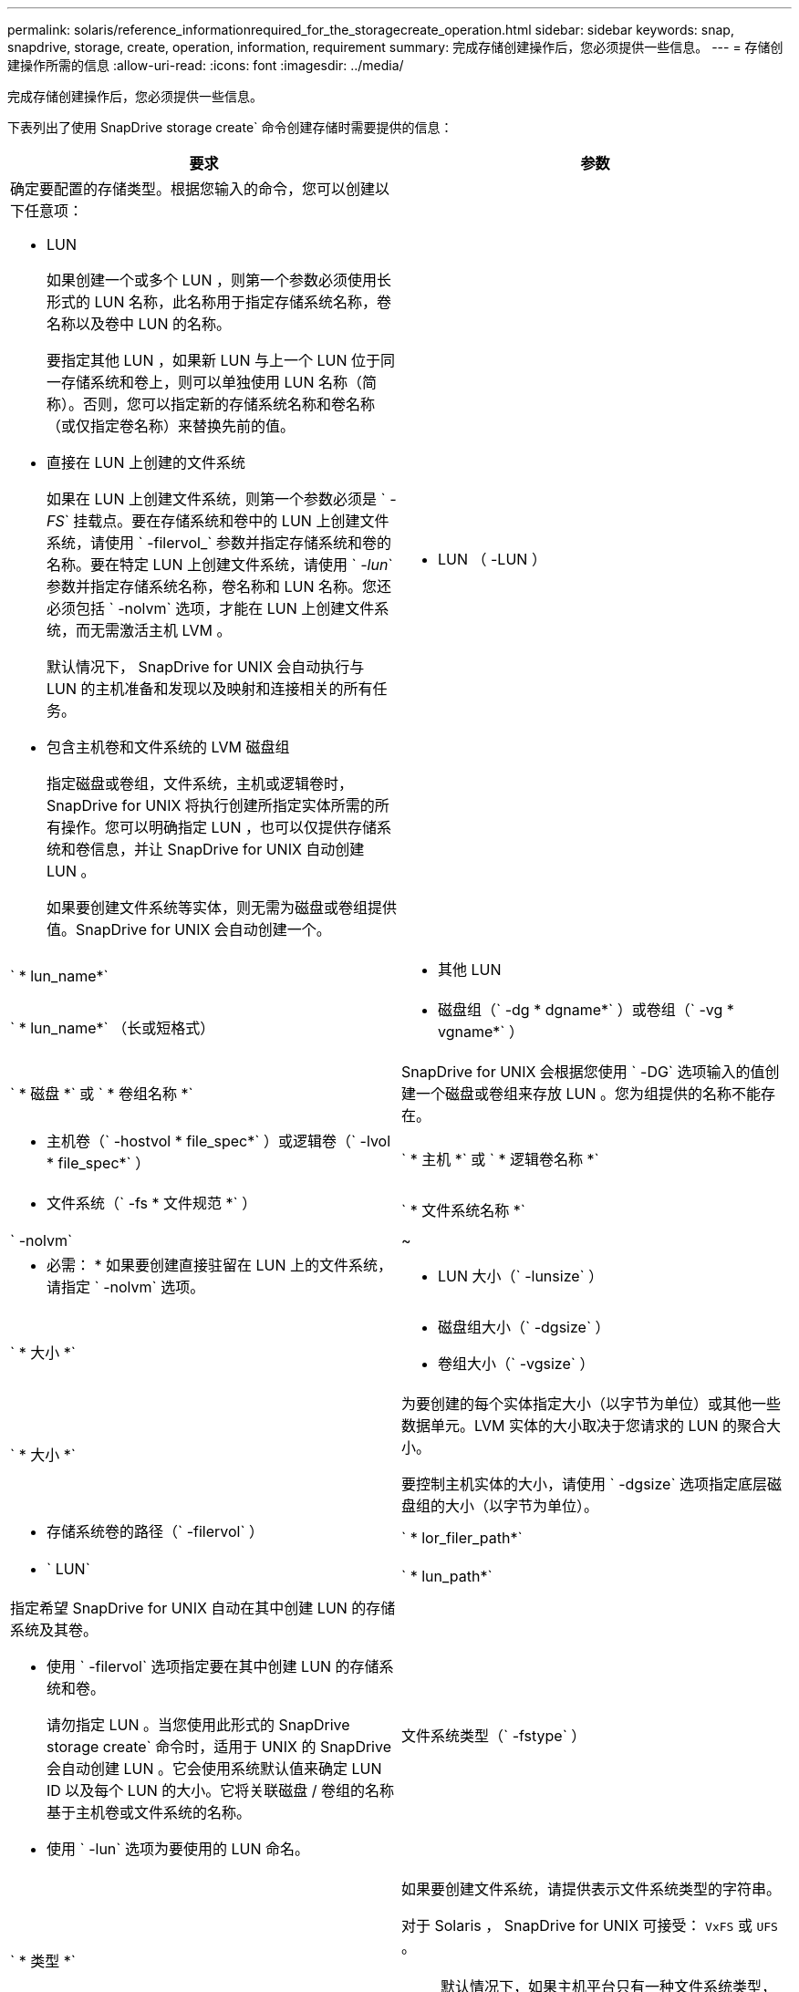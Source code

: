 ---
permalink: solaris/reference_informationrequired_for_the_storagecreate_operation.html 
sidebar: sidebar 
keywords: snap, snapdrive, storage, create, operation, information, requirement 
summary: 完成存储创建操作后，您必须提供一些信息。 
---
= 存储创建操作所需的信息
:allow-uri-read: 
:icons: font
:imagesdir: ../media/


[role="lead"]
完成存储创建操作后，您必须提供一些信息。

下表列出了使用 SnapDrive storage create` 命令创建存储时需要提供的信息：

|===
| 要求 | 参数 


 a| 
确定要配置的存储类型。根据您输入的命令，您可以创建以下任意项：

* LUN
+
如果创建一个或多个 LUN ，则第一个参数必须使用长形式的 LUN 名称，此名称用于指定存储系统名称，卷名称以及卷中 LUN 的名称。

+
要指定其他 LUN ，如果新 LUN 与上一个 LUN 位于同一存储系统和卷上，则可以单独使用 LUN 名称（简称）。否则，您可以指定新的存储系统名称和卷名称（或仅指定卷名称）来替换先前的值。

* 直接在 LUN 上创建的文件系统
+
如果在 LUN 上创建文件系统，则第一个参数必须是 ` _-FS_` 挂载点。要在存储系统和卷中的 LUN 上创建文件系统，请使用 ` -filervol_` 参数并指定存储系统和卷的名称。要在特定 LUN 上创建文件系统，请使用 ` _-lun_` 参数并指定存储系统名称，卷名称和 LUN 名称。您还必须包括 ` -nolvm` 选项，才能在 LUN 上创建文件系统，而无需激活主机 LVM 。

+
默认情况下， SnapDrive for UNIX 会自动执行与 LUN 的主机准备和发现以及映射和连接相关的所有任务。

* 包含主机卷和文件系统的 LVM 磁盘组
+
指定磁盘或卷组，文件系统，主机或逻辑卷时， SnapDrive for UNIX 将执行创建所指定实体所需的所有操作。您可以明确指定 LUN ，也可以仅提供存储系统和卷信息，并让 SnapDrive for UNIX 自动创建 LUN 。

+
如果要创建文件系统等实体，则无需为磁盘或卷组提供值。SnapDrive for UNIX 会自动创建一个。





 a| 
* LUN （ -LUN ）

 a| 
` * lun_name*`



 a| 
* 其他 LUN

 a| 
` * lun_name*` （长或短格式）



 a| 
* 磁盘组（` -dg * dgname*` ）或卷组（` -vg * vgname*` ）

 a| 
` * 磁盘 *` 或 ` * 卷组名称 *`



 a| 
SnapDrive for UNIX 会根据您使用 ` -DG` 选项输入的值创建一个磁盘或卷组来存放 LUN 。您为组提供的名称不能存在。



 a| 
* 主机卷（` -hostvol * file_spec*` ）或逻辑卷（` -lvol * file_spec*` ）

 a| 
` * 主机 *` 或 ` * 逻辑卷名称 *`



 a| 
* 文件系统（` -fs * 文件规范 *` ）

 a| 
` * 文件系统名称 *`



 a| 
` -nolvm`
 a| 
~



 a| 
* 必需： * 如果要创建直接驻留在 LUN 上的文件系统，请指定 ` -nolvm` 选项。



 a| 
* LUN 大小（` -lunsize` ）

 a| 
` * 大小 *`



 a| 
* 磁盘组大小（` -dgsize` ）
* 卷组大小（` -vgsize` ）

 a| 
` * 大小 *`



 a| 
为要创建的每个实体指定大小（以字节为单位）或其他一些数据单元。LVM 实体的大小取决于您请求的 LUN 的聚合大小。

要控制主机实体的大小，请使用 ` -dgsize` 选项指定底层磁盘组的大小（以字节为单位）。



 a| 
* 存储系统卷的路径（` -filervol` ）

 a| 
` * lor_filer_path*`



 a| 
* ` LUN`

 a| 
` * lun_path*`



 a| 
指定希望 SnapDrive for UNIX 自动在其中创建 LUN 的存储系统及其卷。

* 使用 ` -filervol` 选项指定要在其中创建 LUN 的存储系统和卷。
+
请勿指定 LUN 。当您使用此形式的 SnapDrive storage create` 命令时，适用于 UNIX 的 SnapDrive 会自动创建 LUN 。它会使用系统默认值来确定 LUN ID 以及每个 LUN 的大小。它将关联磁盘 / 卷组的名称基于主机卷或文件系统的名称。

* 使用 ` -lun` 选项为要使用的 LUN 命名。




 a| 
文件系统类型（` -fstype` ）
 a| 
` * 类型 *`



 a| 
如果要创建文件系统，请提供表示文件系统类型的字符串。

对于 Solaris ， SnapDrive for UNIX 可接受： `VxFS` 或 `UFS` 。


NOTE: 默认情况下，如果主机平台只有一种文件系统类型，则 SnapDrive for UNIX 将提供此值。在这种情况下，您无需输入它。



 a| 
` -vmtype`
 a| 
` * 类型 *`



 a| 
* 可选： * 指定用于 SnapDrive for UNIX 操作的卷管理器类型。



 a| 
` -fsopts`
 a| 
` * 选项名称和值 *`



 a| 
` - mntopts`
 a| 
` * 选项名称和值 *`



 a| 
` - noperit`
 a| 
~



 a| 
` 预留 | -noreserve`
 a| 
~



 a| 
* 可选： * 如果要创建文件系统，可以指定以下选项：

* 使用 ` -fsopts` 指定要传递到用于创建文件系统的 host 命令的选项。例如，您可以提供 `mkfs` 命令将使用的选项。您提供的值通常需要使用带引号的字符串，并且必须包含要传递到命令的确切文本。
* 使用 ` -mntopts` 指定要传递到主机挂载命令的选项（例如，指定主机系统日志记录行为）。指定的选项存储在主机文件系统表文件中。允许的选项取决于主机文件系统类型。
+
` -mntopts` 参数是使用 `mount` command ` -o` 标志指定的文件系统 ` 类型` 选项。请勿在 ` -mntopts` 参数中包含 ` -o` 标志。例如，序列 ` -mntopts tmplog` 会将字符串 ` -o tmplog` 传递到 `mount` 命令，并在新命令行中插入文本 tmplog 。

+

NOTE: 如果为存储和快照操作传递任何无效的 ` -mntopts` 选项，则 SnapDrive for UNIX 不会验证这些无效的挂载选项。

* 使用 ` -noper` 创建文件系统，而不向主机上的文件系统挂载表文件添加条目。默认情况下， SnapDrive storage create` 命令会创建永久性挂载。在 Solaris 主机上创建 LVM 存储实体时， SnapDrive for UNIX 会自动创建存储，挂载文件系统，然后在主机文件系统表中为文件系统放置一个条目。
* 使用 ` -reserve | -noreserve` 创建存储，无论是否创建空间预留。




 a| 
` 设备类型`
 a| 
~



 a| 
` -DeviceType` 选项指定用于 SnapDrive for UNIX 操作的设备类型。此类型可以是 "Shared" （共享），即将 LUN ，磁盘组和文件系统的范围指定为集群范围的主机，也可以是 "dedicated " （专用），即将 LUN ，磁盘组和文件系统的范围指定为 "local" （本地）。

尽管存储创建过程是从主机集群主节点启动的，但必须在每个主机集群节点上执行 LUN 发现和 LUN 的主机准备工作。因此，您应确保所有主机集群节点上都允许 SnapDrive for UNIX 使用 rsh 或 ssh access-without 密码提示符。

您可以使用 SFRAC 管理命令查找当前集群主节点。` -DeviceType` 选项指定用于 SnapDrive for UNIX 操作的设备类型。如果未在 SnapDrive for UNIX 命令中指定支持此选项的 ` -DeviceType` 选项，则相当于指定 ` -DeviceType dedicated` 。



 a| 
* igroup 名称（` * -igroup*` ）

 a| 
` * ig_name*`



 a| 
* 可选： * NetApp 建议您使用主机的默认 igroup ，而不是提供 igroup 名称。

|===